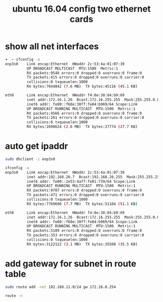 #+title: ubuntu 16.04 config two ethernet cards

* show all net interfaces
#+BEGIN_SRC sh
➜  ~ ifconfig -a
enp3s0    Link encap:Ethernet  HWaddr 2c:53:4a:01:07:39  
          UP BROADCAST MULTICAST  MTU:1500  Metric:1
          RX packets:9548 errors:0 dropped:0 overruns:0 frame:0
          TX packets:415 errors:0 dropped:0 overruns:0 carrier:0
          collisions:0 txqueuelen:1000 
          RX bytes:7644842 (7.6 MB)  TX bytes:45116 (45.1 KB)

eth0      Link encap:Ethernet  HWaddr f4:8e:38:84:b9:69  
          inet addr:172.16.1.26  Bcast:172.16.255.255  Mask:255.255.0.0
          inet6 addr: fe80::f68e:38ff:fe84:b969/64 Scope:Link
          UP BROADCAST RUNNING MULTICAST  MTU:1500  Metric:1
          RX packets:4566 errors:0 dropped:8 overruns:0 frame:0
          TX packets:261 errors:0 dropped:0 overruns:0 carrier:0
          collisions:0 txqueuelen:1000 
          RX bytes:2698624 (2.6 MB)  TX bytes:27774 (27.7 KB)

#+END_SRC
* auto get ipaddr 
#+BEGIN_SRC sh
sudo dhclient -i enp3s0

ifconfig -a
enp3s0    Link encap:Ethernet  HWaddr 2c:53:4a:01:07:39  
          inet addr:192.168.20.7  Bcast:192.168.20.255  Mask:255.255.255.0
          inet6 addr: fe80::2e53:4aff:fe01:739/64 Scope:Link
          UP BROADCAST RUNNING MULTICAST  MTU:1500  Metric:1
          RX packets:9707 errors:0 dropped:0 overruns:0 frame:0
          TX packets:471 errors:0 dropped:0 overruns:0 carrier:0
          collisions:0 txqueuelen:1000 
          RX bytes:7769696 (7.7 MB)  TX bytes:51184 (51.1 KB)

eth0      Link encap:Ethernet  HWaddr f4:8e:38:84:b9:69  
          inet addr:172.16.1.26  Bcast:172.16.255.255  Mask:255.255.0.0
          inet6 addr: fe80::f68e:38ff:fe84:b969/64 Scope:Link
          UP BROADCAST RUNNING MULTICAST  MTU:1500  Metric:1
          RX packets:5189 errors:0 dropped:8 overruns:0 frame:0
          TX packets:353 errors:0 dropped:0 overruns:0 carrier:0
          collisions:0 txqueuelen:1000 
          RX bytes:3122122 (3.1 MB)  TX bytes:35508 (35.5 KB)

#+END_SRC
* add gateway for subnet in route table
#+BEGIN_SRC sh
sudo route add -net 192.168.11.0/24 gw 172.16.0.254

route -n
#+END_SRC